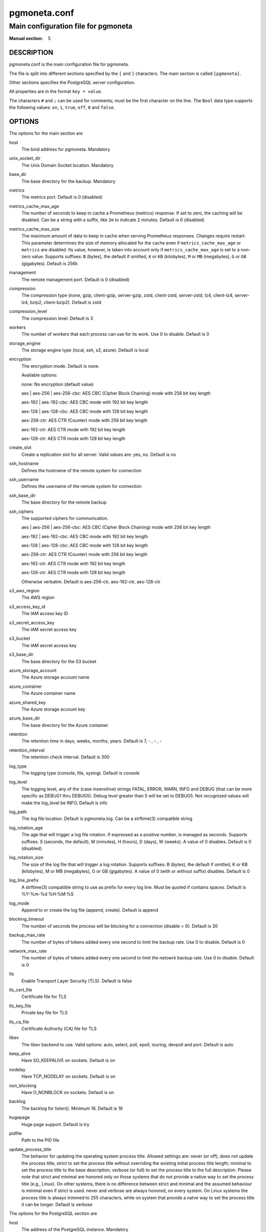 =============
pgmoneta.conf
=============

------------------------------------
Main configuration file for pgmoneta
------------------------------------

:Manual section: 5

DESCRIPTION
===========

pgmoneta.conf is the main configuration file for pgmoneta.

The file is split into different sections specified by the ``[`` and ``]`` characters. The main section is called ``[pgmoneta]``.

Other sections specifies the PostgreSQL server configuration.

All properties are in the format ``key = value``.

The characters ``#`` and ``;`` can be used for comments; must be the first character on the line.
The ``Bool`` data type supports the following values: ``on``, ``1``, ``true``, ``off``, ``0`` and ``false``.

OPTIONS
=======

The options for the main section are

host
  The bind address for pgmoneta. Mandatory

unix_socket_dir
  The Unix Domain Socket location. Mandatory

base_dir
  The base directory for the backup. Mandatory

metrics
  The metrics port. Default is 0 (disabled)

metrics_cache_max_age
  The number of seconds to keep in cache a Prometheus (metrics) response.
  If set to zero, the caching will be disabled. Can be a string with a suffix, like ``2m`` to indicate 2 minutes.
  Default is 0 (disabled)

metrics_cache_max_size
  The maximum amount of data to keep in cache when serving Prometheus responses. Changes require restart.
  This parameter determines the size of memory allocated for the cache even if ``metrics_cache_max_age`` or
  ``metrics`` are disabled. Its value, however, is taken into account only if ``metrics_cache_max_age`` is set
  to a non-zero value. Supports suffixes: ``B`` (bytes), the default if omitted, ``K`` or ``KB`` (kilobytes),
  ``M`` or ``MB`` (megabytes), ``G`` or ``GB`` (gigabytes).
  Default is 256k

management
  The remote management port. Default is 0 (disabled)

compression
  The compression type (none, gzip, client-gzip, server-gzip, zstd, client-zstd, server-zstd, lz4, client-lz4, server-lz4, bzip2, client-bzip2). Default is zstd

compression_level
  The compression level. Default is 3

workers
  The number of workers that each process can use for its work. Use 0 to disable. Default is 0

storage_engine
  The storage engine type (local, ssh, s3, azure). Default is local

encryption
  The encryption mode. Default is none.

  Available options:

  none: No encryption (default value)

  aes \| aes-256 \| aes-256-cbc: AES CBC (Cipher Block Chaining) mode with 256 bit key length

  aes-192 \| aes-192-cbc: AES CBC mode with 192 bit key length

  aes-128 \| aes-128-cbc: AES CBC mode with 128 bit key length

  aes-256-ctr: AES CTR (Counter) mode with 256 bit key length

  aes-192-ctr: AES CTR mode with 192 bit key length

  aes-128-ctr: AES CTR mode with 128 bit key length

create_slot
  Create a replication slot for all server. Valid values are: yes, no. Default is no

ssh_hostname
  Defines the hostname of the remote system for connection

ssh_username
  Defines the username of the remote system for connection

ssh_base_dir
  The base directory for the remote backup

ssh_ciphers
  The supported ciphers for communication.

  aes \| aes-256 \| aes-256-cbc: AES CBC (Cipher Block Chaining) mode with 256 bit key length

  aes-192 \| aes-192-cbc: AES CBC mode with 192 bit key length

  aes-128 \| aes-128-cbc: AES CBC mode with 128 bit key length

  aes-256-ctr: AES CTR (Counter) mode with 256 bit key length

  aes-192-ctr: AES CTR mode with 192 bit key length

  aes-128-ctr: AES CTR mode with 128 bit key length

  Otherwise verbatim. Default is aes-256-ctr, aes-192-ctr, aes-128-ctr

s3_aws_region
  The AWS region

s3_access_key_id
  The IAM access key ID

s3_secret_access_key
  The IAM secret access key

s3_bucket
  The IAM secret access key

s3_base_dir
  The base directory for the S3 bucket

azure_storage_account
  The Azure storage account name

azure_container
  The Azure container name

azure_shared_key
  The Azure storage account key

azure_base_dir
  The base directory for the Azure container

retention
  The retention time in days, weeks, months, years. Default is 7, - , - , -

retention_interval
  The retention check interval. Default is 300

log_type
  The logging type (console, file, syslog). Default is console

log_level
  The logging level, any of the (case insensitive) strings FATAL, ERROR, WARN, INFO and DEBUG
  (that can be more specific as DEBUG1 thru DEBUG5). Debug level greater than 5 will be set to DEBUG5.
  Not recognized values will make the log_level be INFO. Default is info

log_path
  The log file location. Default is pgmoneta.log. Can be a strftime(3) compatible string

log_rotation_age
  The age that will trigger a log file rotation. If expressed as a positive number, is managed as seconds.
  Supports suffixes: S (seconds, the default), M (minutes), H (hours), D (days), W (weeks).
  A value of 0 disables. Default is 0 (disabled)

log_rotation_size
  The size of the log file that will trigger a log rotation. Supports suffixes: B (bytes), the default if omitted,
  K or KB (kilobytes), M or MB (megabytes), G or GB (gigabytes). A value of 0 (with or without suffix) disables.
  Default is 0

log_line_prefix
  A strftime(3) compatible string to use as prefix for every log line. Must be quoted if contains spaces.
  Default is %Y-%m-%d %H:%M:%S

log_mode
  Append to or create the log file (append, create). Default is append

blocking_timeout
  The number of seconds the process will be blocking for a connection (disable = 0). Default is 30

backup_max_rate
  The number of bytes of tokens added every one second to limit the backup rate. Use 0 to disable. Default is 0

network_max_rate
  The number of bytes of tokens added every one second to limit the netowrk backup rate. Use 0 to disable. Default is 0

tls
  Enable Transport Layer Security (TLS). Default is false

tls_cert_file
  Certificate file for TLS

tls_key_file
  Private key file for TLS

tls_ca_file
  Certificate Authority (CA) file for TLS

libev
  The libev backend to use. Valid options: auto, select, poll, epoll, iouring, devpoll and port. Default is auto

keep_alive
  Have SO_KEEPALIVE on sockets. Default is on

nodelay
  Have TCP_NODELAY on sockets. Default is on

non_blocking
  Have O_NONBLOCK on sockets. Default is on

backlog
  The backlog for listen(). Minimum 16. Default is 16

hugepage
  Huge page support. Default is try

pidfile
  Path to the PID file

update_process_title
  The behavior for updating the operating system process title. Allowed settings are: never (or off),
  does not update the process title; strict to set the process title without overriding the existing
  initial process title length; minimal to set the process title to the base description; verbose (or full)
  to set the process title to the full description. Please note that strict and minimal are honored
  only on those systems that do not provide a native way to set the process title (e.g., Linux).
  On other systems, there is no difference between strict and minimal and the assumed behaviour is minimal
  even if strict is used. never and verbose are always honored, on every system. On Linux systems the
  process title is always trimmed to 255 characters, while on system that provide a natve way to set the
  process title it can be longer. Default is verbose

The options for the PostgreSQL section are

host
  The address of the PostgreSQL instance. Mandatory

port
  The port of the PostgreSQL instance. Mandatory

user
  The user name for the replication role. Mandatory

extra 
  The source directory for retrieval on the server side

wal_slot
  The WAL slot. Mandatory

create_slot
  Create a replication slot for all server. Valid values are: yes, no. Default is no

follow
  Failover to this server if follow server fails

retention
  The retention for the server in days, weeks, months, years

wal_shipping
  The WAL shipping directory

hot_standby
  Hot standby directory

hot_standby_overrides
  Files to override in the hot standby directory

hot_standby_tablespaces
  Tablespace mappings for the hot standby. Syntax is [from -> to,?]+

workers
  The number of workers that each process can use for its work. Use 0 to disable, -1 means use the global settting. Default is -1

backup_max_rate
  The number of bytes of tokens added every one second to limit the backup rate. Use 0 to disable, -1 means use the global settting. Default is -1

network_max_rate
  The number of bytes of tokens added every one second to limit the netowrk backup rate. Use 0 to disable, -1 means use the global settting. Default is -1

manifest
  The hash algoritm  for the manifest. Valid options: crc32c, sha224, sha256, sha384 and sha512. Default is sha256

tls_cert_file
  Certificate file for TLS. This file must be owned by either the user running pgmoneta or root.

tls_key_file
  Private key file for TLS. This file must be owned by either the user running pgmoneta or root. Additionally permissions must be at least 0640 when owned by root or 0600 otherwise.

tls_ca_file
  Certificate Authority (CA) file for TLS. This file must be owned by either the user running pgmoneta or root.

REPORTING BUGS
==============

pgmoneta is maintained on GitHub at https://github.com/pgmoneta/pgmoneta

COPYRIGHT
=========

pgmoneta is licensed under the 3-clause BSD License.

SEE ALSO
========

pgmoneta(1), pgmoneta-cli(1), pgmoneta-admin(1)

